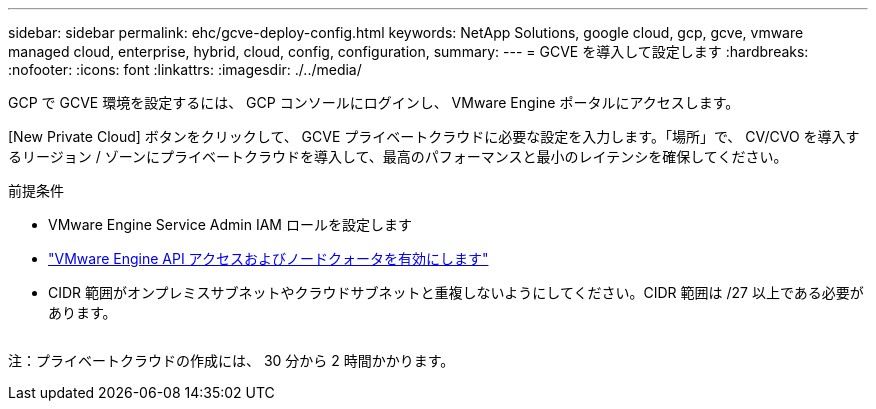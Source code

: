 ---
sidebar: sidebar 
permalink: ehc/gcve-deploy-config.html 
keywords: NetApp Solutions, google cloud, gcp, gcve, vmware managed cloud, enterprise, hybrid, cloud, config, configuration, 
summary:  
---
= GCVE を導入して設定します
:hardbreaks:
:nofooter: 
:icons: font
:linkattrs: 
:imagesdir: ./../media/


[role="lead"]
GCP で GCVE 環境を設定するには、 GCP コンソールにログインし、 VMware Engine ポータルにアクセスします。

[New Private Cloud] ボタンをクリックして、 GCVE プライベートクラウドに必要な設定を入力します。「場所」で、 CV/CVO を導入するリージョン / ゾーンにプライベートクラウドを導入して、最高のパフォーマンスと最小のレイテンシを確保してください。

前提条件

* VMware Engine Service Admin IAM ロールを設定します
* link:https://docs.netapp.com/us-en/occm/task_replicating_data.html["VMware Engine API アクセスおよびノードクォータを有効にします"]
* CIDR 範囲がオンプレミスサブネットやクラウドサブネットと重複しないようにしてください。CIDR 範囲は /27 以上である必要があります。


image:gcve-deploy-1.png[""]

注：プライベートクラウドの作成には、 30 分から 2 時間かかります。
